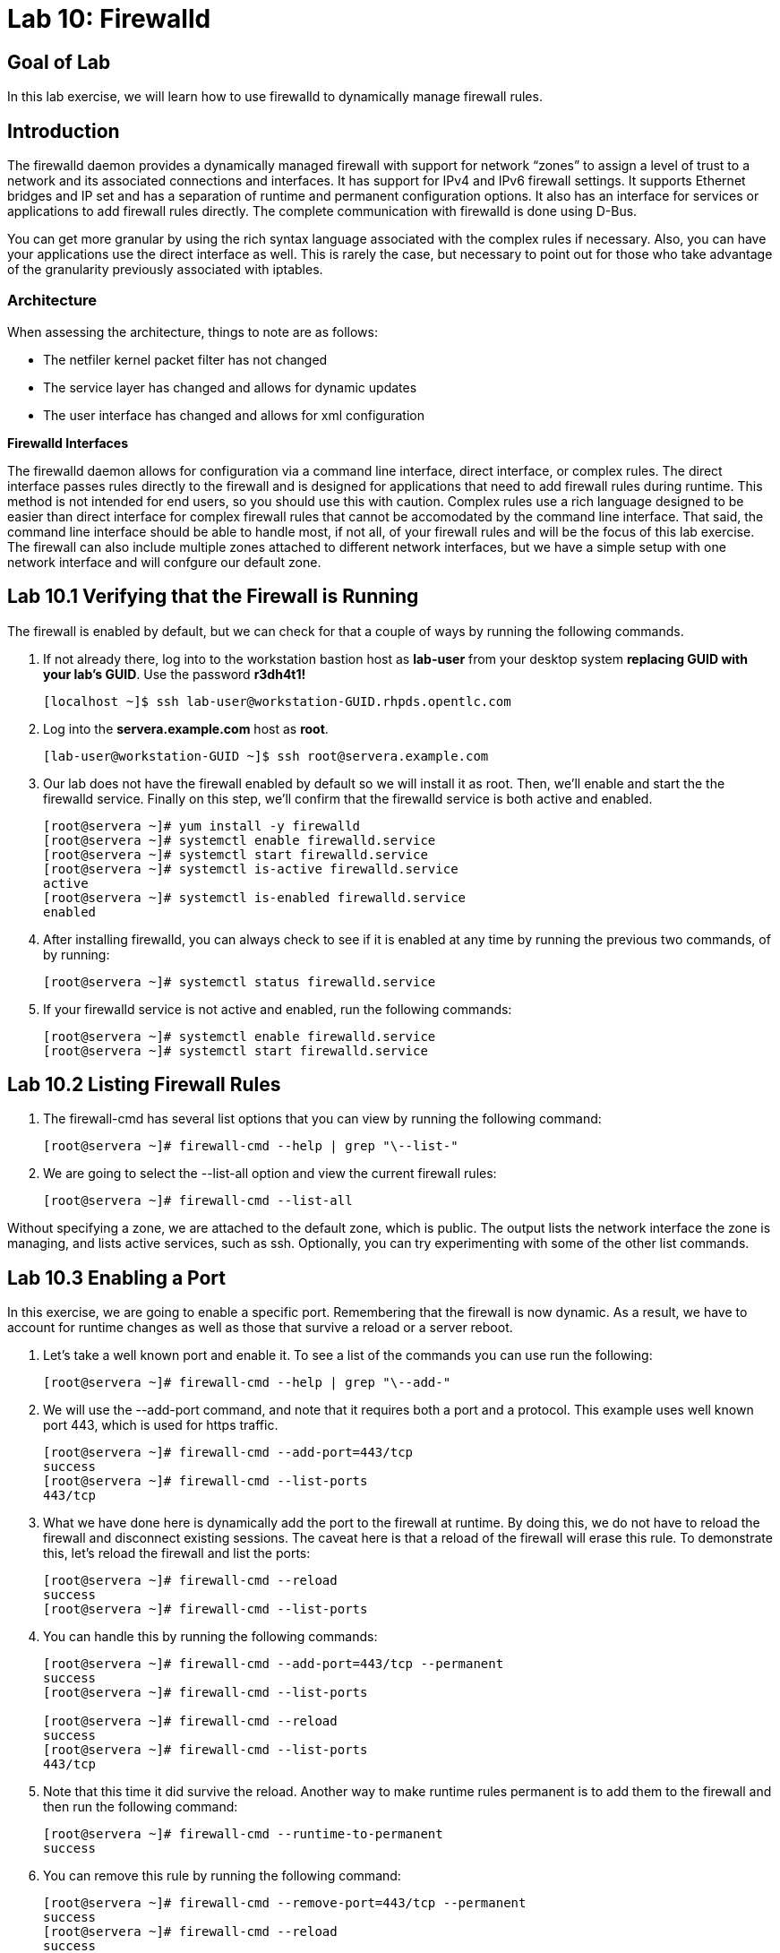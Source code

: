 = Lab 10: Firewalld

== Goal of Lab
In this lab exercise, we will learn how to use firewalld to dynamically manage firewall rules.

== Introduction
The firewalld daemon provides a dynamically managed firewall with support for network “zones” to assign a level of trust to a network and its associated connections and interfaces. It has support for IPv4 and IPv6 firewall settings. It supports Ethernet bridges and IP set and has a separation of runtime and permanent configuration options. It also has an interface for services or applications to add firewall rules directly. The complete communication with firewalld is done using D-Bus.

You can get more granular by using the rich syntax language associated with the complex rules if necessary.  Also, you can have your applications use the direct interface as well.  This is rarely the case, but necessary to point out for those who take advantage of the granularity previously associated with iptables.

=== Architecture
When assessing the architecture, things to note are as follows:

* The netfiler kernel packet filter has not changed
* The service layer has changed and allows for dynamic updates
* The user interface has changed and allows for xml configuration

*Firewalld Interfaces*

The firewalld daemon allows for configuration via a command line interface, direct interface, or complex rules.  The direct interface passes rules directly to the firewall and is designed for applications that need to add firewall rules during runtime.  This method is not intended for end users, so you should use this with caution.  Complex rules use a rich language designed to be easier than direct interface for complex firewall rules that cannot be accomodated by the command line interface.  That said, the command line interface should be able to handle most, if not all, of your firewall rules and will be the focus of this lab exercise.  The firewall can also include multiple zones attached to different network interfaces, but we have a simple setup with one network interface and will confgure our default zone.

== Lab 10.1 Verifying that the Firewall is Running
The firewall is enabled by default, but we can check for that a couple of ways by running the following commands.

. If not already there, log into to the workstation bastion host as *lab-user* from your desktop system *replacing GUID with your lab's GUID*. Use the password *r3dh4t1!*
+
[source]
----
[localhost ~]$ ssh lab-user@workstation-GUID.rhpds.opentlc.com
----

. Log into the *servera.example.com* host as *root*.
+
[source]
----
[lab-user@workstation-GUID ~]$ ssh root@servera.example.com
----

. Our lab does not have the firewall enabled by default so we will install it as root. Then, we'll enable and start the the firewalld service. Finally on this step, we'll confirm that the firewalld service is both active and enabled.
+
[source]
----

[root@servera ~]# yum install -y firewalld
[root@servera ~]# systemctl enable firewalld.service
[root@servera ~]# systemctl start firewalld.service
[root@servera ~]# systemctl is-active firewalld.service
active
[root@servera ~]# systemctl is-enabled firewalld.service
enabled
----
. After installing firewalld, you can always check to see if it is enabled at any time by running the previous two commands, of by running:
+
[source]
[root@servera ~]# systemctl status firewalld.service

. If your firewalld service is not active and enabled, run the following commands:
+
[source]
[root@servera ~]# systemctl enable firewalld.service
[root@servera ~]# systemctl start firewalld.service

== Lab 10.2 Listing Firewall Rules
. The firewall-cmd has several list options that you can view by running the following command:
+
[source]
[root@servera ~]# firewall-cmd --help | grep "\--list-"

. We are going to select the --list-all option and view the current firewall rules:
+
[source]
[root@servera ~]# firewall-cmd --list-all

Without specifying a zone, we are attached to the default zone, which is public.  The output lists the network interface the zone is managing, and lists active services, such as ssh.  Optionally, you can try experimenting with some of the other list commands.

== Lab 10.3 Enabling a Port
In this exercise, we are going to enable a specific port.  Remembering that the firewall is now dynamic. As a result, we have to account for runtime changes as well as those that survive a reload or a server reboot.

. Let’s take a well known port and enable it.  To see a list of the commands you can use run the following:

+
[source]
[root@servera ~]# firewall-cmd --help | grep "\--add-"

. We will use the --add-port command, and note that it requires both a port and a protocol.  This example uses well known port 443, which is used for https traffic.
+
[source]
[root@servera ~]# firewall-cmd --add-port=443/tcp
success
[root@servera ~]# firewall-cmd --list-ports
443/tcp

. What we have done here is dynamically add the port to the firewall at runtime.  By doing this, we do not have to reload the firewall and disconnect existing sessions.  The caveat here is that a reload of the firewall will erase this rule.  To demonstrate this, let’s reload the firewall and list the ports:
+
[source]
[root@servera ~]# firewall-cmd --reload
success
[root@servera ~]# firewall-cmd --list-ports

. You can handle this by running the following commands:
+
----
[root@servera ~]# firewall-cmd --add-port=443/tcp --permanent
success
[root@servera ~]# firewall-cmd --list-ports

[root@servera ~]# firewall-cmd --reload
success
[root@servera ~]# firewall-cmd --list-ports
443/tcp
----

. Note that this time it did survive the reload.  Another way to make runtime rules permanent is to add them to the firewall and then run the following command:
+
[source]
[root@servera ~]# firewall-cmd --runtime-to-permanent
success

. You can remove this rule by running the following command:
+
[source]
[root@servera ~]# firewall-cmd --remove-port=443/tcp --permanent
success
[root@servera ~]# firewall-cmd --reload
success

== Lab 10.4 Enabling a Service

. The firewall ships with pre-configured services that can be used to enable groups of ports in the form of xml files located at: /usr/lib/firewalld/services/.  Let’s take a look at these services by performing a directory listing, followed by a firewalld-cmd command to list available services as they are presented to the firewall:

+
[source]
[root@servera ~]# ls /usr/lib/firewalld/services/
[root@servera ~]# firewall-cmd --get-services

. Note that the services presented to the firewall match the xml files in the directory.  Before we start this exercise, let's take a look at one of the files.  For this exercise, let’s look at the dns.xml file:
+
[source]
[root@servera ~]# cat /usr/lib/firewalld/services/dns.xml

. Note that this file enable port 53 for protocols tcp and udp.  Remember this for the next exercise when we develop a custom service.  For now, let’s enable this service on our firewall:
+
[source]
[root@servera ~]# firewall-cmd --add-service=dns --permanent
success
[root@servera ~]# firewall-cmd --reload
success
[root@servera ~]# firewall-cmd --list-services
cockpit ssh dhcpv6-client dns

. You can remove this rule by running the following command:
+
[source]
----
[root@servera ~]# firewall-cmd --remove-service=dns --permanent
success
[root@servera ~]# firewall-cmd --reload
success
[root@servera ~]# firewall-cmd --list-services
----

== Lab 10.5 Enabling a Custom Service
. While Red Hat Enterprise Linux comes with many pre-configured service files, you may want to create your own service file tailored for the needs of a specific application.  In this next example, we will create a file that captures all of the ports and protocols required for Red Hat Identity Manager (IdM).  A full deployment of IdM uses LDAP, Kerberos, and BIND so there are several ports.  The service files that comes pre-configured are located at /usr/lib/firewalld/service, and you should never alter these files.  Custom files reside at /etc/firewalld/services/.  The easiest way to start would be to copy a file from the default location to the custom location and then alter it to suit your needs.  For our IdM example, copy an existing file:
+
[source]
[root@servera ~]# cp /usr/lib/firewalld/services/dns.xml /etc/firewalld/services/idm.xml

. Next, edit the idm.xml file to look like the following:
+
[source]
[root@servera ~]# vi /etc/firewalld/services/idm.xml
[root@servera ~]# cat /etc/firewalld/services/idm.xml
<?xml version="1.0" encoding="utf-8"?>
<service>
  <short>IdM</short>
  <description>Red Hat Identity Manager</description>
  <port protocol="tcp" port="80"/>
  <port protocol="tcp" port="443"/>
  <port protocol="tcp" port="88"/>
  <port protocol="tcp" port="464"/>
  <port protocol="tcp" port="389"/>
  <port protocol="tcp" port="636"/>
  <port protocol="tcp" port="53"/>
  <port protocol="udp" port="53"/>
  <port protocol="udp" port="88"/>
  <port protocol="udp" port="464"/>
  <port protocol="udp" port="123"/>
</service>

. When a server boots, or when you reload the firewall, the firewalld daemon will look at the custom and default directories and load the services.  Services defined in the custom directory take precedence over those in the default if the names of the files match.  Now we will reload our firewall and look to see which services are available.
+
[source]
[root@servera services]# firewall-cmd --reload
success
[root@servera services]# firewall-cmd --get-services

. Look through the output generated by the last command and you will find “idm”, so we can now use it as follows:
+
[source]
[root@servera services]# firewall-cmd --add-service=idm --permanent
success
[root@servera services]# firewall-cmd --reload
success
[root@servera services]# firewall-cmd --list-services
cockpit ssh dhcpv6-client idm

. You can remove this rule by running the following command:
+
[source]
[root@servera ~]# firewall-cmd --remove-service=idm --permanent
success
[root@servera ~]# firewall-cmd --reload
success
[root@servera ~]# firewall-cmd --list-services
+
You will now see that the *idm* service has been removed successfully.


<<top>>

link:README.adoc#table-of-contents[ Table of Contents ]| link:lab11_cryptopolicies.adoc[ Lab 11: Crypto Policies ]

